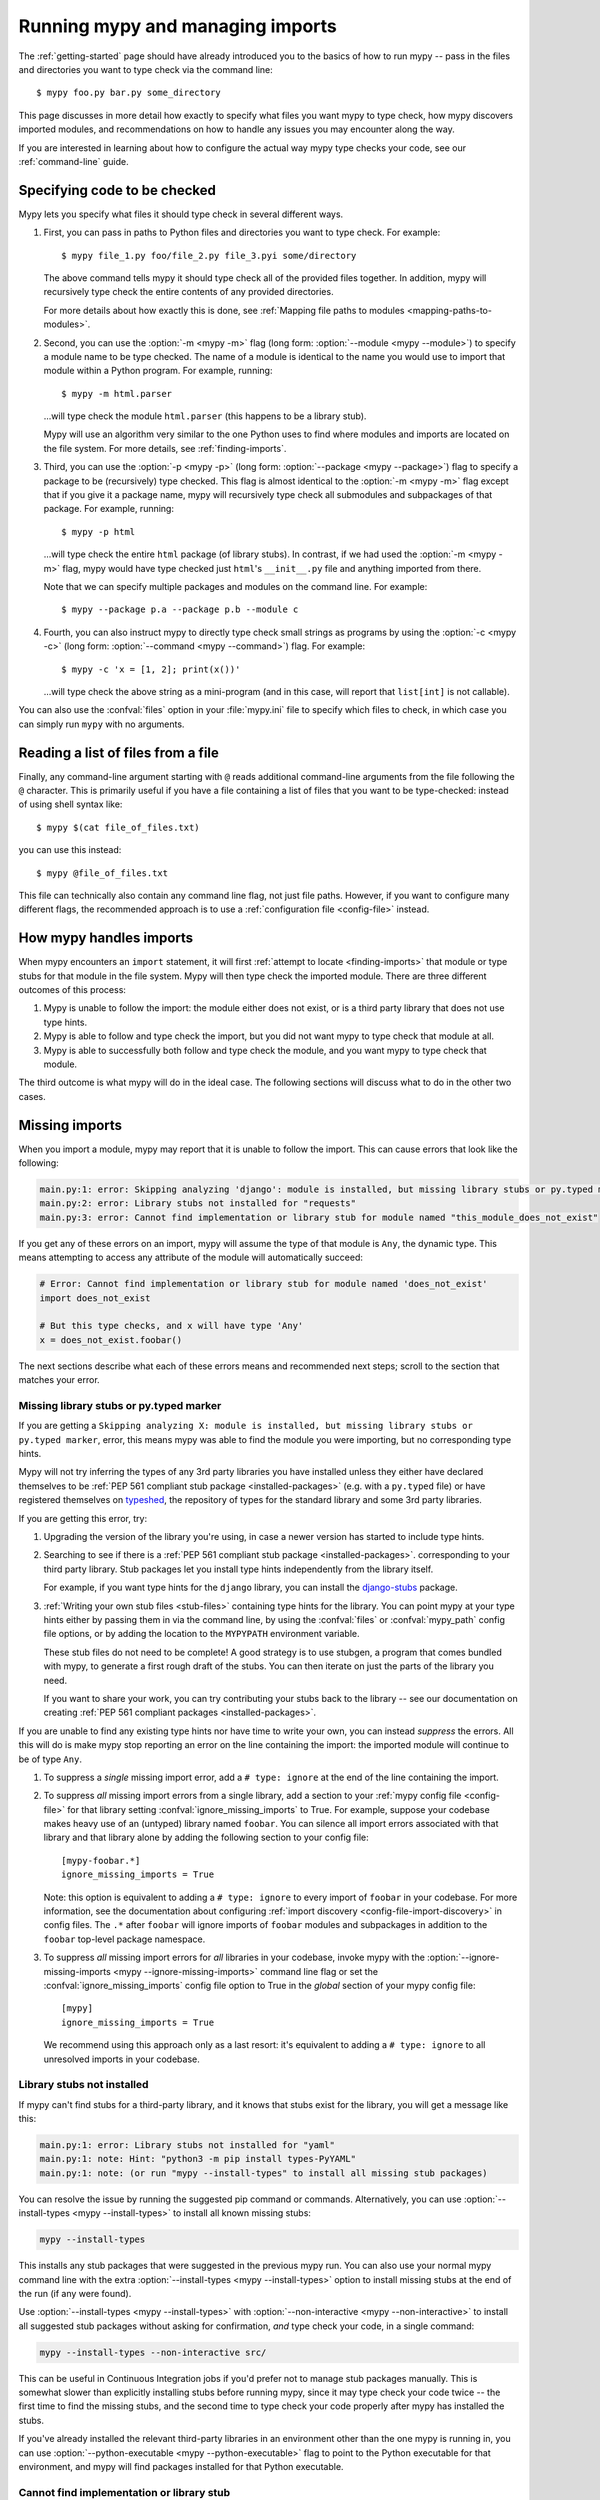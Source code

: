 .. _running-mypy:

Running mypy and managing imports
=================================

The :ref:`getting-started` page should have already introduced you
to the basics of how to run mypy -- pass in the files and directories
you want to type check via the command line::

    $ mypy foo.py bar.py some_directory

This page discusses in more detail how exactly to specify what files
you want mypy to type check, how mypy discovers imported modules,
and recommendations on how to handle any issues you may encounter
along the way.

If you are interested in learning about how to configure the
actual way mypy type checks your code, see our
:ref:`command-line` guide.


.. _specifying-code-to-be-checked:

Specifying code to be checked
*****************************

Mypy lets you specify what files it should type check in several different ways.

1.  First, you can pass in paths to Python files and directories you
    want to type check. For example::

        $ mypy file_1.py foo/file_2.py file_3.pyi some/directory

    The above command tells mypy it should type check all of the provided
    files together. In addition, mypy will recursively type check the
    entire contents of any provided directories.

    For more details about how exactly this is done, see
    :ref:`Mapping file paths to modules <mapping-paths-to-modules>`.

2.  Second, you can use the :option:`-m <mypy -m>` flag (long form: :option:`--module <mypy --module>`) to
    specify a module name to be type checked. The name of a module
    is identical to the name you would use to import that module
    within a Python program. For example, running::

        $ mypy -m html.parser

    ...will type check the module ``html.parser`` (this happens to be
    a library stub).

    Mypy will use an algorithm very similar to the one Python uses to
    find where modules and imports are located on the file system.
    For more details, see :ref:`finding-imports`.

3.  Third, you can use the :option:`-p <mypy -p>` (long form: :option:`--package <mypy --package>`) flag to
    specify a package to be (recursively) type checked. This flag
    is almost identical to the :option:`-m <mypy -m>` flag except that if you give it
    a package name, mypy will recursively type check all submodules
    and subpackages of that package. For example, running::

        $ mypy -p html

    ...will type check the entire ``html`` package (of library stubs).
    In contrast, if we had used the :option:`-m <mypy -m>` flag, mypy would have type
    checked just ``html``'s ``__init__.py`` file and anything imported
    from there.

    Note that we can specify multiple packages and modules on the
    command line. For example::

      $ mypy --package p.a --package p.b --module c

4.  Fourth, you can also instruct mypy to directly type check small
    strings as programs by using the :option:`-c <mypy -c>` (long form: :option:`--command <mypy --command>`)
    flag. For example::

        $ mypy -c 'x = [1, 2]; print(x())'

    ...will type check the above string as a mini-program (and in this case,
    will report that ``list[int]`` is not callable).

You can also use the :confval:`files` option in your :file:`mypy.ini` file to specify which
files to check, in which case you can simply run ``mypy`` with no arguments.


Reading a list of files from a file
***********************************

Finally, any command-line argument starting with ``@`` reads additional
command-line arguments from the file following the ``@`` character.
This is primarily useful if you have a file containing a list of files
that you want to be type-checked: instead of using shell syntax like::

    $ mypy $(cat file_of_files.txt)

you can use this instead::

    $ mypy @file_of_files.txt

This file can technically also contain any command line flag, not
just file paths. However, if you want to configure many different
flags, the recommended approach is to use a
:ref:`configuration file <config-file>` instead.



How mypy handles imports
************************

When mypy encounters an ``import`` statement, it will first
:ref:`attempt to locate <finding-imports>` that module
or type stubs for that module in the file system. Mypy will then
type check the imported module. There are three different outcomes
of this process:

1.  Mypy is unable to follow the import: the module either does not
    exist, or is a third party library that does not use type hints.

2.  Mypy is able to follow and type check the import, but you did
    not want mypy to type check that module at all.

3.  Mypy is able to successfully both follow and type check the
    module, and you want mypy to type check that module.

The third outcome is what mypy will do in the ideal case. The following
sections will discuss what to do in the other two cases.

.. _ignore-missing-imports:
.. _fix-missing-imports:

Missing imports
***************

When you import a module, mypy may report that it is unable to follow
the import. This can cause errors that look like the following:

.. code-block:: text

    main.py:1: error: Skipping analyzing 'django': module is installed, but missing library stubs or py.typed marker
    main.py:2: error: Library stubs not installed for "requests"
    main.py:3: error: Cannot find implementation or library stub for module named "this_module_does_not_exist"

If you get any of these errors on an import, mypy will assume the type of that
module is ``Any``, the dynamic type. This means attempting to access any
attribute of the module will automatically succeed:

.. code-block:: python

    # Error: Cannot find implementation or library stub for module named 'does_not_exist'
    import does_not_exist

    # But this type checks, and x will have type 'Any'
    x = does_not_exist.foobar()

The next sections describe what each of these errors means and recommended next steps; scroll to
the section that matches your error.


Missing library stubs or py.typed marker
----------------------------------------

If you are getting a ``Skipping analyzing X: module is installed, but missing library stubs or py.typed marker``,
error, this means mypy was able to find the module you were importing, but no
corresponding type hints.

Mypy will not try inferring the types of any 3rd party libraries you have installed
unless they either have declared themselves to be
:ref:`PEP 561 compliant stub package <installed-packages>` (e.g. with a ``py.typed`` file) or have registered
themselves on `typeshed <https://github.com/python/typeshed>`_, the repository
of types for the standard library and some 3rd party libraries.

If you are getting this error, try:

1.  Upgrading the version of the library you're using, in case a newer version
    has started to include type hints.

2.  Searching to see if there is a :ref:`PEP 561 compliant stub package <installed-packages>`.
    corresponding to your third party library. Stub packages let you install
    type hints independently from the library itself.

    For example, if you want type hints for the ``django`` library, you can
    install the `django-stubs <https://pypi.org/project/django-stubs/>`_ package.

3.  :ref:`Writing your own stub files <stub-files>` containing type hints for
    the library. You can point mypy at your type hints either by passing
    them in via the command line, by using the  :confval:`files` or :confval:`mypy_path`
    config file options, or by
    adding the location to the ``MYPYPATH`` environment variable.

    These stub files do not need to be complete! A good strategy is to use
    stubgen, a program that comes bundled with mypy, to generate a first
    rough draft of the stubs. You can then iterate on just the parts of the
    library you need.

    If you want to share your work, you can try contributing your stubs back
    to the library -- see our documentation on creating
    :ref:`PEP 561 compliant packages <installed-packages>`.

If you are unable to find any existing type hints nor have time to write your
own, you can instead *suppress* the errors. All this will do is make mypy stop
reporting an error on the line containing the import: the imported module
will continue to be of type ``Any``.

1.  To suppress a *single* missing import error, add a ``# type: ignore`` at the end of the
    line containing the import.

2.  To suppress *all* missing import errors from a single library, add
    a section to your :ref:`mypy config file <config-file>` for that library setting
    :confval:`ignore_missing_imports` to True. For example, suppose your codebase
    makes heavy use of an (untyped) library named ``foobar``. You can silence
    all import errors associated with that library and that library alone by
    adding the following section to your config file::

        [mypy-foobar.*]
        ignore_missing_imports = True

    Note: this option is equivalent to adding a ``# type: ignore`` to every
    import of ``foobar`` in your codebase. For more information, see the
    documentation about configuring
    :ref:`import discovery <config-file-import-discovery>` in config files.
    The ``.*`` after ``foobar`` will ignore imports of ``foobar`` modules
    and subpackages in addition to the ``foobar`` top-level package namespace.

3.  To suppress *all* missing import errors for *all* libraries in your codebase,
    invoke mypy with the :option:`--ignore-missing-imports <mypy --ignore-missing-imports>` command line flag or set
    the :confval:`ignore_missing_imports`
    config file option to True
    in the *global* section of your mypy config file::

        [mypy]
        ignore_missing_imports = True

    We recommend using this approach only as a last resort: it's equivalent
    to adding a ``# type: ignore`` to all unresolved imports in your codebase.


Library stubs not installed
---------------------------

If mypy can't find stubs for a third-party library, and it knows that stubs exist for
the library, you will get a message like this:

.. code-block:: text

    main.py:1: error: Library stubs not installed for "yaml"
    main.py:1: note: Hint: "python3 -m pip install types-PyYAML"
    main.py:1: note: (or run "mypy --install-types" to install all missing stub packages)

You can resolve the issue by running the suggested pip command or
commands. Alternatively, you can use :option:`--install-types <mypy
--install-types>` to install all known missing stubs:

.. code-block:: text

    mypy --install-types

This installs any stub packages that were suggested in the previous
mypy run. You can also use your normal mypy command line with the
extra :option:`--install-types <mypy --install-types>` option to
install missing stubs at the end of the run (if any were found).

Use :option:`--install-types <mypy --install-types>` with
:option:`--non-interactive <mypy --non-interactive>`  to install all suggested
stub packages without asking for confirmation, *and* type check your
code, in a single command:

.. code-block:: text

   mypy --install-types --non-interactive src/

This can be useful in Continuous Integration jobs if you'd prefer not
to manage stub packages manually. This is somewhat slower than
explicitly installing stubs before running mypy, since it may type
check your code twice -- the first time to find the missing stubs, and
the second time to type check your code properly after mypy has
installed the stubs.

If you've already installed the relevant third-party libraries in an environment
other than the one mypy is running in, you can use :option:`--python-executable
<mypy --python-executable>` flag to point to the Python executable for that
environment, and mypy will find packages installed for that Python executable.

.. _missing-type-hints-for-third-party-library:

Cannot find implementation or library stub
------------------------------------------

If you are getting a ``Cannot find implementation or library stub for module``
error, this means mypy was not able to find the module you are trying to
import, whether it comes bundled with type hints or not. If you are getting
this error, try:

1.  Making sure your import does not contain a typo.

2.  If the module is a third party library, making sure that mypy is able
    to find the interpreter containing the installed library.

    For example, if you are running your code in a virtualenv, make sure
    to install and use mypy within the virtualenv. Alternatively, if you
    want to use a globally installed mypy, set the
    :option:`--python-executable <mypy --python-executable>` command
    line flag to point the Python interpreter containing your installed
    third party packages.

2.  Reading the :ref:`finding-imports` section below to make sure you
    understand how exactly mypy searches for and finds modules and modify
    how you're invoking mypy accordingly.

3.  Directly specifying the directory containing the module you want to
    type check from the command line, by using the :confval:`mypy_path`
    or :confval:`files` config file options,
    or by using the ``MYPYPATH`` environment variable.

    Note: if the module you are trying to import is actually a *submodule* of
    some package, you should specify the directory containing the *entire* package.
    For example, suppose you are trying to add the module ``foo.bar.baz``
    which is located at ``~/foo-project/src/foo/bar/baz.py``. In this case,
    you must run ``mypy ~/foo-project/src`` (or set the ``MYPYPATH`` to
    ``~/foo-project/src``.

In some rare cases, you may get the "Cannot find implementation or library
stub for module" error even when the module is installed in your system.
This can happen when the module is both missing type hints and is installed
on your system in an unconventional way.

In this case, follow the steps above on how to handle
:ref:`missing type hints in third party libraries <missing-type-hints-for-third-party-library>`.

.. _follow-imports:

Following imports
*****************

Mypy is designed to :ref:`doggedly follow all imports <finding-imports>`,
even if the imported module is not a file you explicitly wanted mypy to check.

For example, suppose we have two modules ``mycode.foo`` and ``mycode.bar``:
the former has type hints and the latter does not. We run
:option:`mypy -m mycode.foo <mypy -m>` and mypy discovers that ``mycode.foo`` imports
``mycode.bar``.

How do we want mypy to type check ``mycode.bar``? Mypy's behaviour here is
configurable -- although we **strongly recommend** using the default --
by using the :option:`--follow-imports <mypy --follow-imports>` flag. This flag
accepts one of four string values:

-   ``normal`` (the default, recommended) follows all imports normally and
    type checks all top level code (as well as the bodies of all
    functions and methods with at least one type annotation in
    the signature).

-   ``silent`` behaves in the same way as ``normal`` but will
    additionally *suppress* any error messages.

-   ``skip`` will *not* follow imports and instead will silently
    replace the module (and *anything imported from it*) with an
    object of type ``Any``.

-   ``error`` behaves in the same way as ``skip`` but is not quite as
    silent -- it will flag the import as an error, like this::

        main.py:1: note: Import of "mycode.bar" ignored
        main.py:1: note: (Using --follow-imports=error, module not passed on command line)

If you are starting a new codebase and plan on using type hints from
the start, we recommend you use either :option:`--follow-imports=normal <mypy --follow-imports>`
(the default) or :option:`--follow-imports=error <mypy --follow-imports>`. Either option will help
make sure you are not skipping checking any part of your codebase by
accident.

If you are planning on adding type hints to a large, existing code base,
we recommend you start by trying to make your entire codebase (including
files that do not use type hints) pass under :option:`--follow-imports=normal <mypy --follow-imports>`.
This is usually not too difficult to do: mypy is designed to report as
few error messages as possible when it is looking at unannotated code.

Only if doing this is intractable, we recommend passing mypy just the files
you want to type check and use :option:`--follow-imports=silent <mypy --follow-imports>`. Even if
mypy is unable to perfectly type check a file, it can still glean some
useful information by parsing it (for example, understanding what methods
a given object has). See :ref:`existing-code` for more recommendations.

We do not recommend using ``skip`` unless you know what you are doing:
while this option can be quite powerful, it can also cause many
hard-to-debug errors.

Adjusting import following behaviour is often most useful when restricted to
specific modules. This can be accomplished by setting a per-module
:confval:`follow_imports` config option.


.. _mapping-paths-to-modules:

Mapping file paths to modules
*****************************

One of the main ways you can tell mypy what to type check
is by providing mypy a list of paths. For example::

    $ mypy file_1.py foo/file_2.py file_3.pyi some/directory

This section describes how exactly mypy maps the provided paths
to modules to type check.

- Mypy will check all paths provided that correspond to files.

- Mypy will recursively discover and check all files ending in ``.py`` or
  ``.pyi`` in directory paths provided, after accounting for
  :option:`--exclude <mypy --exclude>`.

- For each file to be checked, mypy will attempt to associate the file (e.g.
  ``project/foo/bar/baz.py``) with a fully qualified module name (e.g.
  ``foo.bar.baz``). The directory the package is in (``project``) is then
  added to mypy's module search paths.

How mypy determines fully qualified module names depends on if the options
:option:`--no-namespace-packages <mypy --no-namespace-packages>` and
:option:`--explicit-package-bases <mypy --explicit-package-bases>` are set.

1. If :option:`--no-namespace-packages <mypy --no-namespace-packages>` is set,
   mypy will rely solely upon the presence of ``__init__.py[i]`` files to
   determine the fully qualified module name. That is, mypy will crawl up the
   directory tree for as long as it continues to find ``__init__.py`` (or
   ``__init__.pyi``) files.

   For example, if your directory tree consists of ``pkg/subpkg/mod.py``, mypy
   would require ``pkg/__init__.py`` and ``pkg/subpkg/__init__.py`` to exist in
   order correctly associate ``mod.py`` with ``pkg.subpkg.mod``

2. The default case. If :option:`--namespace-packages <mypy
   --no-namespace-packages>` is on, but :option:`--explicit-package-bases <mypy
   --explicit-package-bases>` is off, mypy will allow for the possibility that
   directories without ``__init__.py[i]`` are packages. Specifically, mypy will
   look at all parent directories of the file and use the location of the
   highest ``__init__.py[i]`` in the directory tree to determine the top-level
   package.

   For example, say your directory tree consists solely of ``pkg/__init__.py``
   and ``pkg/a/b/c/d/mod.py``. When determining ``mod.py``'s fully qualified
   module name, mypy will look at ``pkg/__init__.py`` and conclude that the
   associated module name is ``pkg.a.b.c.d.mod``.

3. You'll notice that the above case still relies on ``__init__.py``. If
   you can't put an ``__init__.py`` in your top-level package, but still wish to
   pass paths (as opposed to packages or modules using the ``-p`` or ``-m``
   flags), :option:`--explicit-package-bases <mypy --explicit-package-bases>`
   provides a solution.

   With :option:`--explicit-package-bases <mypy --explicit-package-bases>`, mypy
   will locate the nearest parent directory that is a member of the ``MYPYPATH``
   environment variable, the :confval:`mypy_path` config or is the current
   working directory. Mypy will then use the relative path to determine the
   fully qualified module name.

   For example, say your directory tree consists solely of
   ``src/namespace_pkg/mod.py``. If you run the following command, mypy
   will correctly associate ``mod.py`` with ``namespace_pkg.mod``::

       $ MYPYPATH=src mypy --namespace-packages --explicit-package-bases .

If you pass a file not ending in ``.py[i]``, the module name assumed is
``__main__`` (matching the behavior of the Python interpreter), unless
:option:`--scripts-are-modules <mypy --scripts-are-modules>` is passed.

Passing :option:`-v <mypy -v>` will show you the files and associated module
names that mypy will check.


.. _finding-imports:

How imports are found
*********************

When mypy encounters an ``import`` statement or receives module
names from the command line via the :option:`--module <mypy --module>` or :option:`--package <mypy --package>`
flags, mypy tries to find the module on the file system similar
to the way Python finds it. However, there are some differences.

First, mypy has its own search path.
This is computed from the following items:

- The ``MYPYPATH`` environment variable
  (a list of directories, colon-separated on UNIX systems, semicolon-separated on Windows).
- The :confval:`mypy_path` config file option.
- The directories containing the sources given on the command line
  (see :ref:`Mapping file paths to modules <mapping-paths-to-modules>`).
- The installed packages marked as safe for type checking (see
  :ref:`PEP 561 support <installed-packages>`)
- The relevant directories of the
  `typeshed <https://github.com/python/typeshed>`_ repo.

.. note::

    You cannot point to a stub-only package (:pep:`561`) via the ``MYPYPATH``, it must be
    installed (see :ref:`PEP 561 support <installed-packages>`)

Second, mypy searches for stub files in addition to regular Python files
and packages.
The rules for searching for a module ``foo`` are as follows:

- The search looks in each of the directories in the search path
  (see above) until a match is found.
- If a package named ``foo`` is found (i.e. a directory
  ``foo`` containing an ``__init__.py`` or ``__init__.pyi`` file)
  that's a match.
- If a stub file named ``foo.pyi`` is found, that's a match.
- If a Python module named ``foo.py`` is found, that's a match.

These matches are tried in order, so that if multiple matches are found
in the same directory on the search path
(e.g. a package and a Python file, or a stub file and a Python file)
the first one in the above list wins.

In particular, if a Python file and a stub file are both present in the
same directory on the search path, only the stub file is used.
(However, if the files are in different directories, the one found
in the earlier directory is used.)


Other advice and best practices
*******************************

There are multiple ways of telling mypy what files to type check, ranging
from passing in command line arguments to using the :confval:`files` or :confval:`mypy_path`
config file options to setting the
``MYPYPATH`` environment variable.

However, in practice, it is usually sufficient to just use either
command line arguments or the :confval:`files` config file option (the two
are largely interchangeable).

Setting :confval:`mypy_path`/``MYPYPATH`` is mostly useful in the case
where you want to try running mypy against multiple distinct
sets of files that happen to share some common dependencies.

For example, if you have multiple projects that happen to be
using the same set of work-in-progress stubs, it could be
convenient to just have your ``MYPYPATH`` point to a single
directory containing the stubs.
